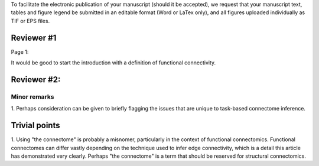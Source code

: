 To facilitate the electronic publication of your manuscript (should it be accepted), we request that your manuscript text, tables and figure legend be submitted in an editable format (Word or LaTex only), and all figures uploaded individually as TIF or EPS files.

Reviewer #1
===========

Page 1:

It would be good to start the introduction with a definition of functional connectivity.

Reviewer #2:
============

Minor remarks
--------------

1.	Perhaps consideration can
be given to briefly flagging the issues that are unique to task-based
connectome inference.  

Trivial points
==============

1.	Using "the connectome" is probably a misnomer, particularly in
the context of functional connectomics. Functional connectomes can differ
vastly depending on the technique used to infer edge connectivity, which
is a detail this article has demonstrated very clearly. Perhaps "the
connectome" is a term that should be reserved for structural
connectomics. 


